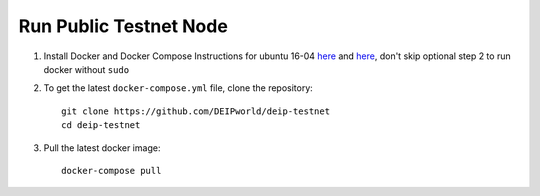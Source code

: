 *************************
Run Public Testnet Node
*************************

1. Install Docker and Docker Compose Instructions for ubuntu 16-04 `here <https://www.digitalocean.com/community/tutorials/how-to-install-and-use-docker-on-ubuntu-16-04>`_ and `here <https://docs.docker.com/compose/install/#prerequisites>`_, don't skip optional step 2 to run docker without ``sudo``
2. To get the latest ``docker-compose.yml`` file, clone the repository::
    
    git clone https://github.com/DEIPworld/deip-testnet 
    cd deip-testnet

3. Pull the latest docker image::

    docker-compose pull

